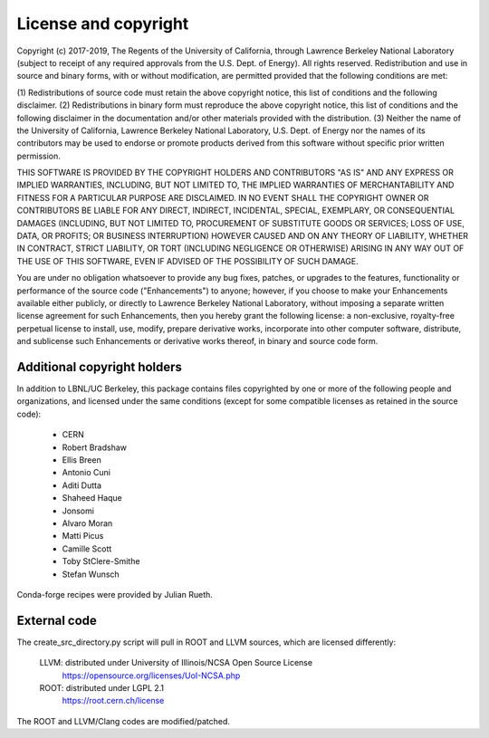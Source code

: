 License and copyright
=====================

Copyright (c) 2017-2019, The Regents of the University of California,
through Lawrence Berkeley National Laboratory (subject to receipt of
any required approvals from the U.S. Dept. of Energy). All rights
reserved. Redistribution and use in source and binary forms, with or
without modification, are permitted provided that the following
conditions are met:

(1) Redistributions of source code must retain the above copyright
notice, this list of conditions and the following disclaimer.
(2) Redistributions in binary form must reproduce the above copyright
notice, this list of conditions and the following disclaimer in the
documentation and/or other materials provided with the distribution.
(3) Neither the name of the University of California, Lawrence Berkeley
National Laboratory, U.S. Dept. of Energy nor the names of its contributors
may be used to endorse or promote products derived from this software without
specific prior written permission.

THIS SOFTWARE IS PROVIDED BY THE COPYRIGHT HOLDERS AND CONTRIBUTORS
"AS IS" AND ANY EXPRESS OR IMPLIED WARRANTIES, INCLUDING, BUT NOT LIMITED
TO, THE IMPLIED WARRANTIES OF MERCHANTABILITY AND FITNESS FOR A PARTICULAR
PURPOSE ARE DISCLAIMED. IN NO EVENT SHALL THE COPYRIGHT OWNER OR CONTRIBUTORS
BE LIABLE FOR ANY DIRECT, INDIRECT, INCIDENTAL, SPECIAL, EXEMPLARY, OR
CONSEQUENTIAL DAMAGES (INCLUDING, BUT NOT LIMITED TO, PROCUREMENT OF SUBSTITUTE
GOODS OR SERVICES; LOSS OF USE, DATA, OR PROFITS; OR BUSINESS INTERRUPTION)
HOWEVER CAUSED AND ON ANY THEORY OF LIABILITY, WHETHER IN CONTRACT, STRICT
LIABILITY, OR TORT (INCLUDING NEGLIGENCE OR OTHERWISE) ARISING IN ANY WAY
OUT OF THE USE OF THIS SOFTWARE, EVEN IF ADVISED OF THE POSSIBILITY OF
SUCH DAMAGE.

You are under no obligation whatsoever to provide any bug fixes,
patches, or upgrades to the features, functionality or performance of
the source code ("Enhancements") to anyone; however, if you choose to
make your Enhancements available either publicly, or directly to
Lawrence Berkeley National Laboratory, without imposing a separate
written license agreement for such Enhancements, then you hereby grant
the following license: a non-exclusive, royalty-free perpetual license
to install, use, modify, prepare derivative works, incorporate into
other computer software, distribute, and sublicense such Enhancements
or derivative works thereof, in binary and source code form.


Additional copyright holders
----------------------------

In addition to LBNL/UC Berkeley, this package contains files copyrighted by
one or more of the following people and organizations, and licensed under
the same conditions (except for some compatible licenses as retained in the
source code):

  * CERN
  * Robert Bradshaw
  * Ellis Breen
  * Antonio Cuni
  * Aditi Dutta
  * Shaheed Haque
  * Jonsomi
  * Alvaro Moran
  * Matti Picus
  * Camille Scott
  * Toby StClere-Smithe
  * Stefan Wunsch

Conda-forge recipes were provided by Julian Rueth.


External code
-------------

The create_src_directory.py script will pull in ROOT and LLVM sources, which
are licensed differently:

 LLVM: distributed under University of Illinois/NCSA Open Source License
   https://opensource.org/licenses/UoI-NCSA.php
 ROOT: distributed under LGPL 2.1
   https://root.cern.ch/license

The ROOT and LLVM/Clang codes are modified/patched.
